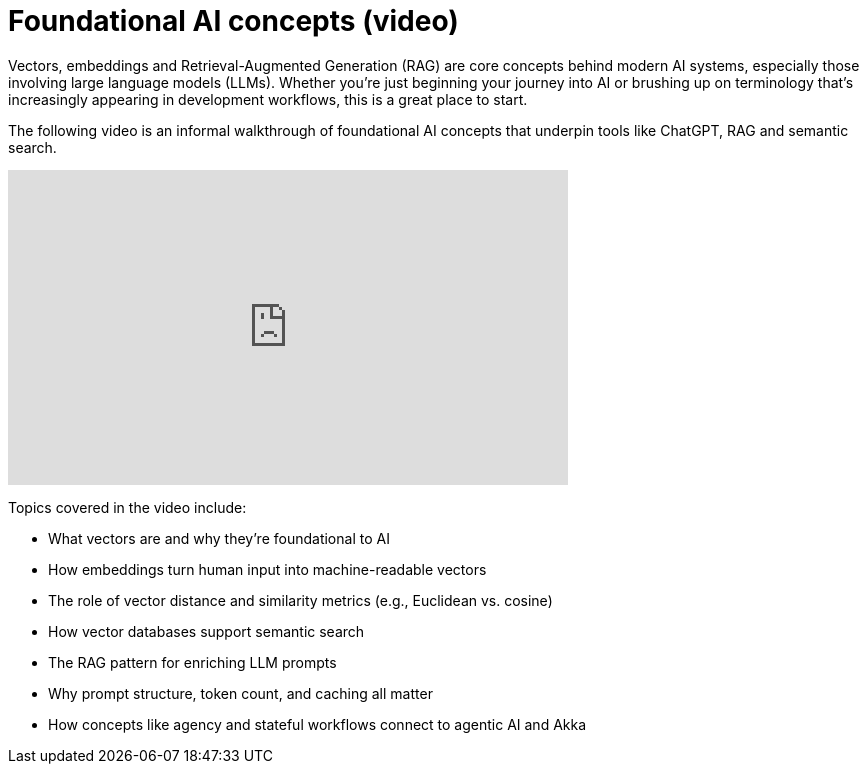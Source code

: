 = Foundational AI concepts (video)

Vectors, embeddings and Retrieval-Augmented Generation (RAG) are core concepts behind modern AI systems, especially those involving large language models (LLMs). Whether you're just beginning your journey into AI or brushing up on terminology that's increasingly appearing in development workflows, this is a great place to start.

The following video is an informal walkthrough of foundational AI concepts that underpin tools like ChatGPT, RAG and semantic search.

video::mWpCnptTTPQ[youtube,width=560,height=315]

Topics covered in the video include:

- What vectors are and why they’re foundational to AI
- How embeddings turn human input into machine-readable vectors
- The role of vector distance and similarity metrics (e.g., Euclidean vs. cosine)
- How vector databases support semantic search
- The RAG pattern for enriching LLM prompts
- Why prompt structure, token count, and caching all matter
- How concepts like agency and stateful workflows connect to agentic AI and Akka